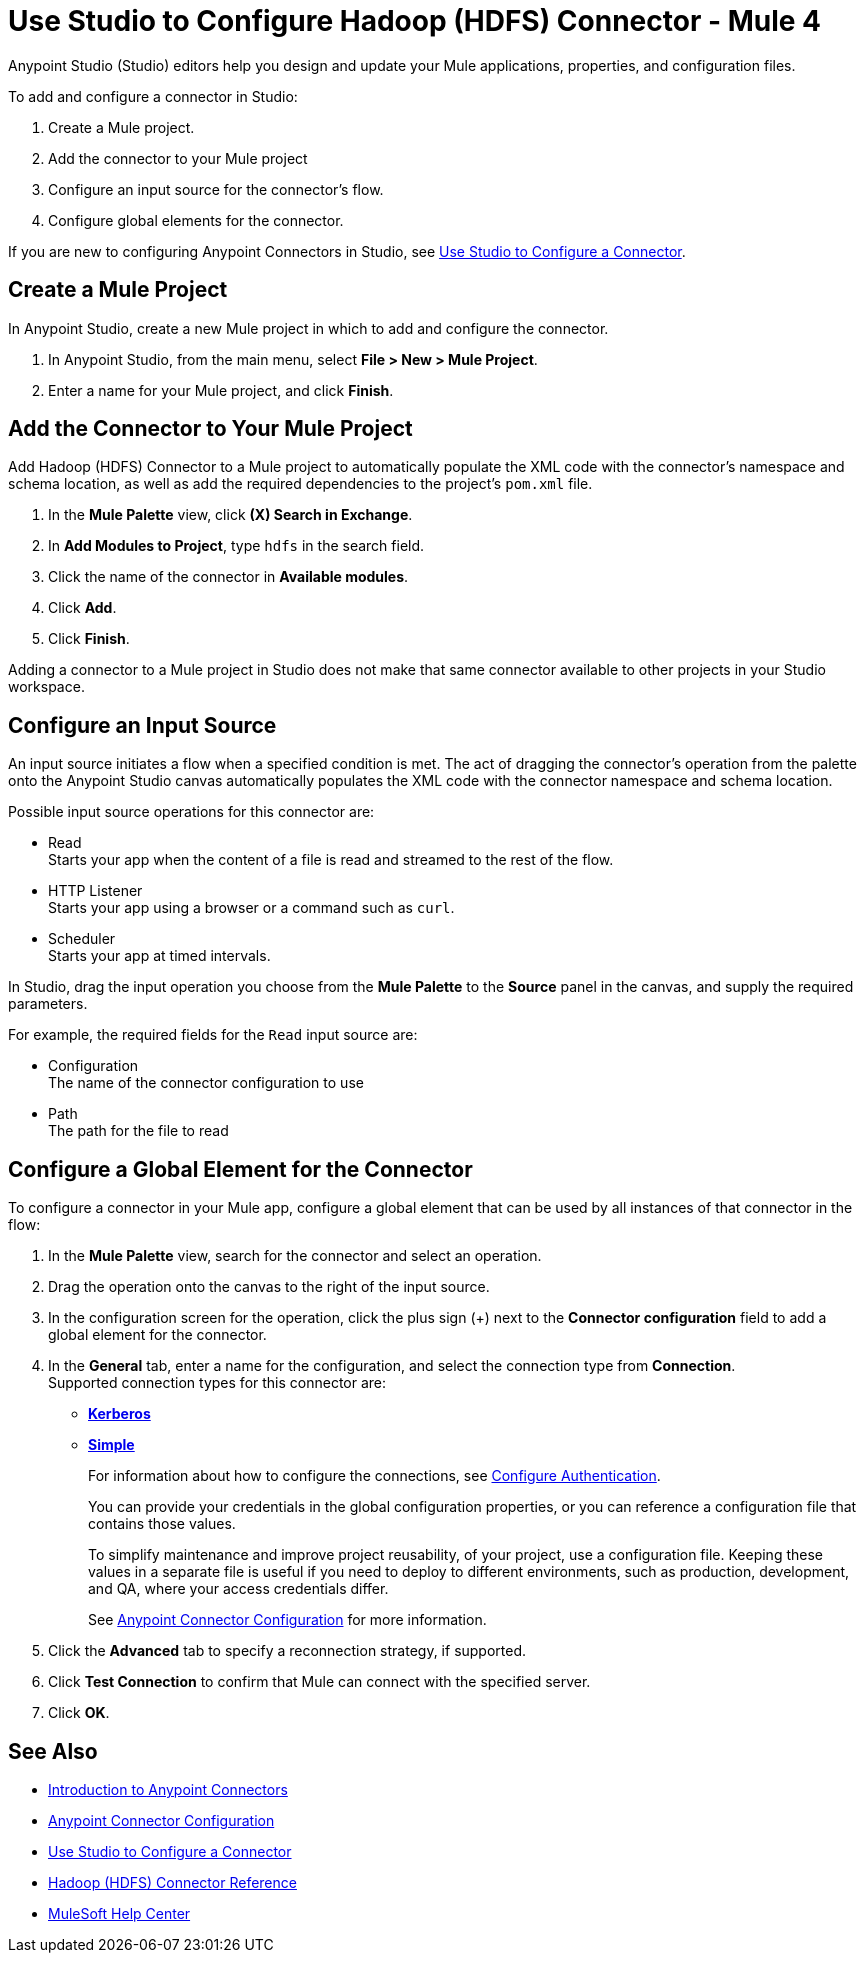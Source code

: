 = Use Studio to Configure Hadoop (HDFS) Connector - Mule 4
:page-aliases: connectors::hdfs/hdfs-connector-studio.adoc

Anypoint Studio (Studio) editors help you design and update your Mule applications, properties, and configuration files.

To add and configure a connector in Studio:

. Create a Mule project.
. Add the connector to your Mule project
. Configure an input source for the connector's flow.
. Configure global elements for the connector.

If you are new to configuring Anypoint Connectors in Studio, see xref:connectors::introduction/intro-config-use-studio.adoc[Use Studio to Configure a Connector].

== Create a Mule Project

In Anypoint Studio, create a new Mule project in which to add and configure the connector.

. In Anypoint Studio, from the main menu, select *File > New > Mule Project*.
. Enter a name for your Mule project, and click *Finish*.

== Add the Connector to Your Mule Project

Add Hadoop (HDFS) Connector to a Mule project to automatically populate the XML code with the connector's namespace and schema location, as well as add the required dependencies to the project's `pom.xml` file.

. In the *Mule Palette* view, click *(X) Search in Exchange*.
. In *Add Modules to Project*, type `hdfs` in the search field.
. Click the name of the connector in *Available modules*.
. Click *Add*.
. Click *Finish*.

Adding a connector to a Mule project in Studio does not make that same connector available to other projects in your Studio workspace.

== Configure an Input Source

An input source initiates a flow when a specified condition is met. The act of dragging the connector's operation from the palette onto the Anypoint Studio canvas automatically populates the XML code with the connector namespace and schema location.

Possible input source operations for this connector are:

* Read +
Starts your app when the content of a file is read and streamed to the rest of the flow.
* HTTP Listener +
Starts your app using a browser or a command such as `curl`.
* Scheduler +
Starts your app at timed intervals.

In Studio, drag the input operation you choose from the *Mule Palette* to the *Source* panel in the canvas, and supply the required parameters.

For example, the required fields for the `Read` input source are:

* Configuration +
The name of the connector configuration to use
* Path +
The path for the file to read

[[configure_global_element]]
== Configure a Global Element for the Connector

To configure a connector in your Mule app, configure a global element that can be used by all instances of that connector in the flow:

. In the *Mule Palette* view, search for the connector and select an operation.
. Drag the operation onto the canvas to the right of the input source.
. In the configuration screen for the operation, click the plus sign (+) next to the *Connector configuration* field to add a global element for the connector.
. In the *General* tab, enter a name for the configuration, and select the connection type from *Connection*. +
Supported connection types for this connector are:
* xref:hdfs-connector-reference.adoc#hdfs_kerberos[*Kerberos*]
* xref:hdfs-connector-reference.adoc#hdfs_simple[*Simple*]
+
For information about how to configure the connections, see <<configure_authentication,Configure Authentication>>.
+
You can provide your credentials in the global configuration properties, or you can reference a configuration file that contains those values.
+
To simplify maintenance and improve project reusability, of your project, use a configuration file. Keeping these values in a separate file is useful if you need to deploy to different environments, such as production, development, and QA, where your access credentials differ.
+
See xref:connectors::introduction/intro-connector-configuration-overview.adoc[Anypoint Connector Configuration] for more information.
. Click the *Advanced* tab to specify a reconnection strategy, if supported.
. Click *Test Connection* to confirm that Mule can connect with the specified server.
. Click *OK*.

== See Also

* xref:connectors::introduction/introduction-to-anypoint-connectors.adoc[Introduction to Anypoint Connectors]
* xref:connectors::introduction/intro-connector-configuration-overview.adoc[Anypoint Connector Configuration]
* xref:connectors::introduction/intro-config-use-studio.adoc[Use Studio to Configure a Connector]
* xref:hdfs-connector-reference.adoc[Hadoop (HDFS) Connector Reference]
* https://help.mulesoft.com[MuleSoft Help Center]
